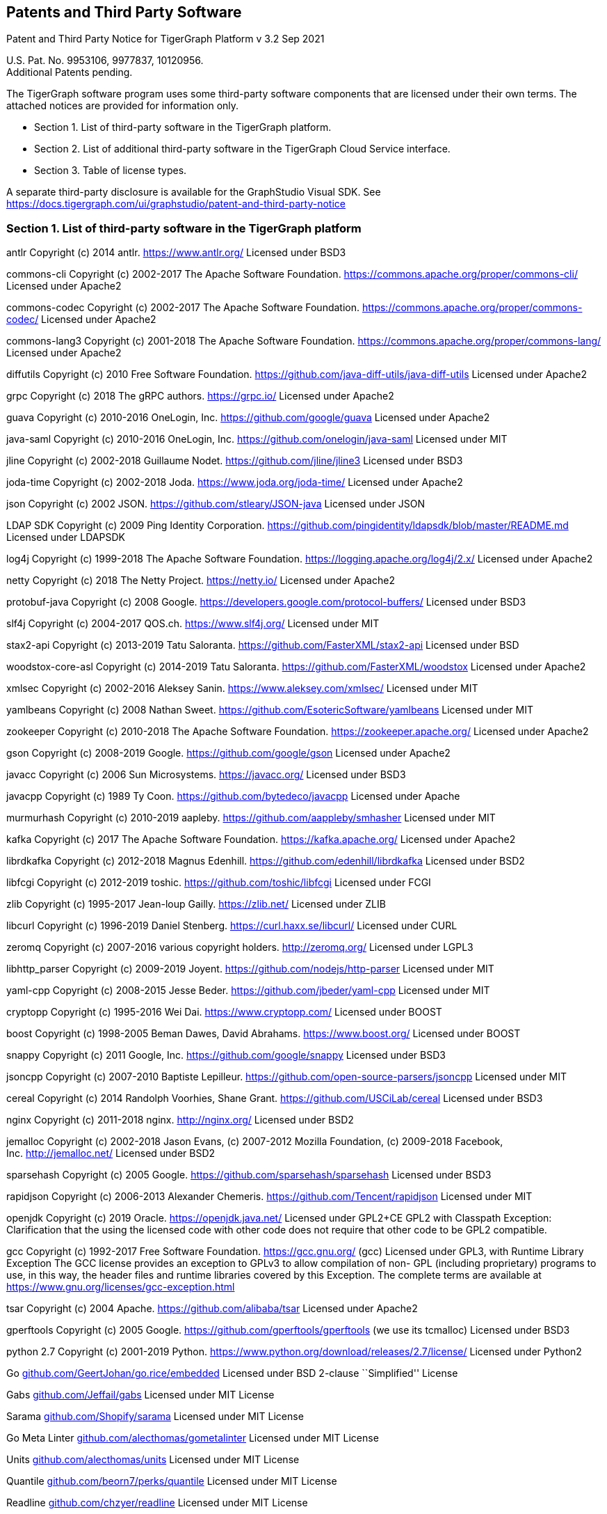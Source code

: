 == Patents and Third Party Software

Patent and Third Party Notice for TigerGraph Platform v 3.2 Sep 2021

U.S. Pat. No. 9953106, 9977837, 10120956. +
Additional Patents pending.

The TigerGraph software program uses some third-party software
components that are licensed under their own terms. The attached notices
are provided for information only.

* Section 1. List of third-party software in the TigerGraph platform.
* Section 2. List of additional third-party software in the TigerGraph
Cloud Service interface.
* Section 3. Table of license types.

A separate third-party disclosure is available for the GraphStudio
Visual SDK. See
https://docs.tigergraph.com/ui/graphstudio/patent-and-third-party-notice


=== Section 1. List of third-party software in the TigerGraph platform


antlr Copyright (c) 2014 antlr.
https://www.antlr.org[https://www.antlr.org/] Licensed under BSD3

commons-cli Copyright (c) 2002-2017 The Apache Software Foundation.
https://commons.apache.org/proper/commons-cli/ Licensed under Apache2

commons-codec Copyright (c) 2002-2017 The Apache Software Foundation.
https://commons.apache.org/proper/commons-codec/ Licensed under Apache2

commons-lang3 Copyright (c) 2001-2018 The Apache Software Foundation.
https://commons.apache.org/proper/commons-lang/ Licensed under Apache2

diffutils Copyright (c) 2010 Free Software Foundation.
https://github.com/java-diff-utils/java-diff-utils Licensed under
Apache2

grpc Copyright (c) 2018 The gRPC authors.
https://grpc.io[https://grpc.io/] Licensed under Apache2

guava Copyright (c) 2010-2016 OneLogin,
Inc. https://github.com/google/guava Licensed under Apache2

java-saml Copyright (c) 2010-2016 OneLogin,
Inc. https://github.com/onelogin/java-saml Licensed under MIT

jline Copyright (c) 2002-2018 Guillaume Nodet.
https://github.com/jline/jline3 Licensed under BSD3

joda-time Copyright (c) 2002-2018 Joda. https://www.joda.org/joda-time/
Licensed under Apache2

json Copyright (c) 2002 JSON. https://github.com/stleary/JSON-java
Licensed under JSON

LDAP SDK Copyright (c) 2009 Ping Identity Corporation.
https://github.com/pingidentity/ldapsdk/blob/master/README.md Licensed
under LDAPSDK

log4j Copyright (c) 1999-2018 The Apache Software Foundation.
https://logging.apache.org/log4j/2.x/ Licensed under Apache2

netty Copyright (c) 2018 The Netty Project.
https://netty.io[https://netty.io/] Licensed under Apache2

protobuf-java Copyright (c) 2008 Google.
https://developers.google.com/protocol-buffers/ Licensed under BSD3

slf4j Copyright (c) 2004-2017 QOS.ch.
https://www.slf4j.org[https://www.slf4j.org/] Licensed under MIT

stax2-api Copyright (c) 2013-2019 Tatu Saloranta.
https://github.com/FasterXML/stax2-api Licensed under BSD

woodstox-core-asl Copyright (c) 2014-2019 Tatu Saloranta.
https://github.com/FasterXML/woodstox Licensed under Apache2

xmlsec Copyright (c) 2002-2016 Aleksey Sanin.
https://www.aleksey.com/xmlsec/ Licensed under MIT

yamlbeans Copyright (c) 2008 Nathan Sweet.
https://github.com/EsotericSoftware/yamlbeans Licensed under MIT

zookeeper Copyright (c) 2010-2018 The Apache Software Foundation.
https://zookeeper.apache.org[https://zookeeper.apache.org/] Licensed
under Apache2

gson Copyright (c) 2008-2019 Google. https://github.com/google/gson
Licensed under Apache2

javacc Copyright (c) 2006 Sun Microsystems.
https://javacc.org[https://javacc.org/] Licensed under BSD3

javacpp Copyright (c) 1989 Ty Coon. https://github.com/bytedeco/javacpp
Licensed under Apache

murmurhash Copyright (c) 2010-2019 aapleby.
https://github.com/aappleby/smhasher Licensed under MIT

kafka Copyright (c) 2017 The Apache Software Foundation.
https://kafka.apache.org[https://kafka.apache.org/] Licensed under
Apache2

librdkafka Copyright (c) 2012-2018 Magnus Edenhill.
https://github.com/edenhill/librdkafka Licensed under BSD2

libfcgi Copyright (c) 2012-2019 toshic.
https://github.com/toshic/libfcgi Licensed under FCGI

zlib Copyright (c) 1995-2017 Jean-loup Gailly.
https://zlib.net[https://zlib.net/] Licensed under ZLIB

libcurl Copyright (c) 1996-2019 Daniel Stenberg.
https://curl.haxx.se/libcurl/ Licensed under CURL

zeromq Copyright (c) 2007-2016 various copyright holders.
http://zeromq.org[http://zeromq.org/] Licensed under LGPL3

libhttp_parser Copyright (c) 2009-2019 Joyent.
https://github.com/nodejs/http-parser Licensed under MIT

yaml-cpp Copyright (c) 2008-2015 Jesse Beder.
https://github.com/jbeder/yaml-cpp Licensed under MIT

cryptopp Copyright (c) 1995-2016 Wei Dai.
https://www.cryptopp.com[https://www.cryptopp.com/] Licensed under BOOST

boost Copyright (c) 1998-2005 Beman Dawes, David Abrahams.
https://www.boost.org[https://www.boost.org/] Licensed under BOOST

snappy Copyright (c) 2011 Google, Inc. https://github.com/google/snappy
Licensed under BSD3

jsoncpp Copyright (c) 2007-2010 Baptiste Lepilleur.
https://github.com/open-source-parsers/jsoncpp Licensed under MIT

cereal Copyright (c) 2014 Randolph Voorhies, Shane Grant.
https://github.com/USCiLab/cereal Licensed under BSD3

nginx Copyright (c) 2011-2018 nginx. http://nginx.org[http://nginx.org/]
Licensed under BSD2

jemalloc Copyright (c) 2002-2018 Jason Evans, (c) 2007-2012 Mozilla
Foundation, (c) 2009-2018 Facebook,
Inc. http://jemalloc.net[http://jemalloc.net/] Licensed under BSD2

sparsehash Copyright (c) 2005 Google.
https://github.com/sparsehash/sparsehash Licensed under BSD3

rapidjson Copyright (c) 2006-2013 Alexander Chemeris.
https://github.com/Tencent/rapidjson Licensed under MIT

openjdk Copyright (c) 2019 Oracle.
https://openjdk.java.net[https://openjdk.java.net/] Licensed under
GPL2+CE GPL2 with Classpath Exception: Clarification that the using the
licensed code with other code does not require that other code to be
GPL2 compatible.

gcc Copyright (c) 1992-2017 Free Software Foundation.
https://gcc.gnu.org[https://gcc.gnu.org/] (gcc) Licensed under GPL3,
with Runtime Library Exception The GCC license provides an exception to
GPLv3 to allow compilation of non- GPL (including proprietary) programs
to use, in this way, the header files and runtime libraries covered by
this Exception. The complete terms are available at
https://www.gnu.org/licenses/gcc-exception.html

tsar Copyright (c) 2004 Apache. https://github.com/alibaba/tsar Licensed
under Apache2

gperftools Copyright (c) 2005 Google.
https://github.com/gperftools/gperftools (we use its tcmalloc) Licensed
under BSD3

python 2.7 Copyright (c) 2001-2019 Python.
https://www.python.org/download/releases/2.7/license/ Licensed under
Python2

Go
http://github.com/GeertJohan/go.rice/embedded[github.com/GeertJohan/go.rice/embedded]
Licensed under BSD 2-clause ``Simplified'' License

Gabs http://github.com/Jeffail/gabs[github.com/Jeffail/gabs] Licensed
under MIT License

Sarama http://github.com/Shopify/sarama[github.com/Shopify/sarama]
Licensed under MIT License

Go Meta Linter
http://github.com/alecthomas/gometalinter[github.com/alecthomas/gometalinter]
Licensed under MIT License

Units http://github.com/alecthomas/units[github.com/alecthomas/units]
Licensed under MIT License

Quantile
http://github.com/beorn7/perks/quantile[github.com/beorn7/perks/quantile]
Licensed under MIT License

Readline http://github.com/chzyer/readline[github.com/chzyer/readline]
Licensed under MIT License

Misspell
http://github.com/client9/misspell/cmd/misspell[github.com/client9/misspell/cmd/misspell]
Licensed under MIT License

Client V3
http://github.com/coreos/etcd/clientv3[github.com/coreos/etcd/clientv3]
Licensed under Apache License 2.0

Journal
http://github.com/coreos/go-systemd/journal[github.com/coreos/go-systemd/journal]
Licensed under Apache License 2.0

Capnslog
http://github.com/coreos/pkg/capnslog[github.com/coreos/pkg/capnslog]
Licensed under Apache License 2.0

Zip http://github.com/daaku/go.zipexe[github.com/daaku/go.zipexe]
Licensed under MIT License

Spew
http://github.com/davecgh/go-spew/spew[github.com/davecgh/go-spew/spew]
Licensed under ISC License

JWT http://github.com/dgrijalva/jwt-go[github.com/dgrijalva/jwt-go]
Licensed under MIT License

Breaker
http://github.com/eapache/go-resiliency/breaker[github.com/eapache/go-resiliency/breaker]
Licensed under MIT License

Go xerial snappy
http://github.com/eapache/go-xerial-snappy[github.com/eapache/go-xerial-snappy]
Licensed under MIT License

Queue http://github.com/eapache/queue[github.com/eapache/queue] Licensed
under MIT License

Color http://github.com/fatih/color[github.com/fatih/color] Licensed
under MIT License

Gorp http://github.com/go-gorp/gorp[github.com/go-gorp/gorp] Licensed
under MIT License

Oleutil
http://github.com/go-ole/go-ole/oleutil[github.com/go-ole/go-ole/oleutil]
Licensed under MIT License

Protobuf http://github.com/gogo/protobuf[github.com/gogo/protobuf]
Licensed under BSD 3-clause ``New'' or ``Revised'' License

Go Lint
http://github.com/golang/lint/golint[github.com/golang/lint/golint]
Licensed under BSD 3-clause ``New'' or ``Revised'' License

Snappy http://github.com/golang/snappy[github.com/golang/snappy]
Licensed under BSD 3-clause ``New'' or ``Revised'' License

Renameio http://github.com/google/renameio[github.com/google/renameio]
Licensed under Apache License 2.0

RocksDB https://github.com/facebook/rocksdb/ Licensed under Apache
License 2.0

Shlex http://github.com/google/shlex[github.com/google/shlex] Licensed
under Apache License 2.0

UUID http://github.com/google/uuid[github.com/google/uuid] Licensed
under BSD 3-clause ``New'' or ``Revised'' License

Ineffassign
http://github.com/gordonklaus/ineffassign[github.com/gordonklaus/ineffassign]
Licensed under MIT License

Backoffutils
http://github.com/grpc-ecosystem/go-grpc-middleware/util/backoffutils[github.com/grpc-ecosystem/go-grpc-middleware/util/backoffutils]
Licensed under Apache License 2.0

Prometheus
http://github.com/grpc-ecosystem/go-grpc-prometheus[github.com/grpc-ecosystem/go-grpc-prometheus]
Licensed under Apache License 2.0

GRPC-gateway
http://github.com/grpc-ecosystem/grpc-gateway[github.com/grpc-ecosystem/grpc-gateway]
Licensed under BSD 3-clause ``New'' or ``Revised'' License

Go-uuid
http://github.com/hashicorp/go-uuid[github.com/hashicorp/go-uuid]
Licensed under Mozilla Public License 2.0

Go-fork http://github.com/jcmturner/gofork[github.com/jcmturner/gofork]
Licensed under BSD 3-clause ``New'' or ``Revised'' License

Ansiterm http://github.com/juju/ansiterm[github.com/juju/ansiterm]
Licensed under GNU Lesser General Public License v3.0

Tabwriter
http://github.com/juju/ansiterm/tabwriter[github.com/juju/ansiterm/tabwriter]
Licensed under BSD 3-clause ``New'' or ``Revised'' License

Compress
http://github.com/klauspost/compress[github.com/klauspost/compress]
Licensed under BSD 3-clause ``New'' or ``Revised'' License

Xxhash
http://github.com/klauspost/compress/zstd/internal/xxhash[github.com/klauspost/compress/zstd/internal/xxhash]
Licensed under MIT License

fs http://github.com/kr/fs[github.com/kr/fs] Licensed under BSD 3-clause
``New'' or ``Revised'' License

Pretty http://github.com/kr/pretty[github.com/kr/pretty] Licensed under
MIT License

Text http://github.com/kr/text[github.com/kr/text] Licensed under MIT
License

Vtclean
http://github.com/lunixbochs/vtclean[github.com/lunixbochs/vtclean]
Licensed under MIT License

Go-colorable
http://github.com/mattn/go-colorable[github.com/mattn/go-colorable]
Licensed under MIT License

Go-isatty http://github.com/mattn/go-isatty[github.com/mattn/go-isatty]
Licensed under MIT License

Go-sqlite3
http://github.com/mattn/go-sqlite3[github.com/mattn/go-sqlite3] Licensed
under MIT License

Pbutil
http://github.com/matttproud/golang_protobuf_extensions/pbutil[github.com/matttproud/golang_protobuf_extensions/pbutil]
Licensed under Apache License 2.0

i18n
http://github.com/nicksnyder/go-i18n/i18n[github.com/nicksnyder/go-i18n/i18n]
Licensed under MIT License

Go-toml
http://github.com/pelletier/go-toml[github.com/pelletier/go-toml]
Licensed under MIT License

xxh32
http://github.com/pierrec/lz4/internal/xxh32[github.com/pierrec/lz4/internal/xxh32]
Licensed under BSD 3-clause ``New'' or ``Revised'' License

errors http://github.com/pkg/errors[github.com/pkg/errors] Licensed
under BSD 2-clause ``Simplified'' License

sftp http://github.com/pkg/sftp[github.com/pkg/sftp] Licensed under BSD
2-clause ``Simplified'' License

difflib
http://github.com/pmezard/go-difflib/difflib[github.com/pmezard/go-difflib/difflib]
Licensed under BSD 3-clause ``New'' or ``Revised'' License

Go
http://github.com/prometheus/client_model/go[github.com/prometheus/client_model/go]
Licensed under Apache License 2.0

Common http://github.com/prometheus/common[github.com/prometheus/common]
Licensed under Apache License 2.0

Procfs http://github.com/prometheus/procfs[github.com/prometheus/procfs]
Licensed under Apache License 2.0

Go-metrics
http://github.com/rcrowley/go-metrics[github.com/rcrowley/go-metrics]
Licensed under BSD 2-clause ``Simplified'' License

Cron http://github.com/robfig/cron[github.com/robfig/cron] Licensed
under MIT License

Gopsutil http://github.com/shirou/gopsutil[github.com/shirou/gopsutil]
Licensed under BSD 3-clause ``New'' or ``Revised'' License

W32 http://github.com/shirou/w32[github.com/shirou/w32] Licensed under
BSD 3-clause ``New'' or ``Revised'' License

Cobra http://github.com/spf13/cobra[github.com/spf13/cobra] Licensed
under Apache License 2.0

Pflag http://github.com/spf13/pflag[github.com/spf13/pflag] Licensed
under BSD 3-clause ``New'' or ``Revised'' License

Testify http://github.com/stretchr/testify[github.com/stretchr/testify]
Licensed under MIT License

Promptui
http://github.com/tigergraph/promptui[github.com/tigergraph/promptui]
Licensed under BSD 3-clause ``New'' or ``Revised'' License

Deadcode http://github.com/tsenart/deadcode[github.com/tsenart/deadcode]
Licensed under BSD 3-clause ``New'' or ``Revised'' License

Etcd http://go.etcd.io/etcd[go.etcd.io/etcd] Licensed under Apache
License 2.0

Atomic http://go.uber.org/atomic[go.uber.org/atomic] Licensed under MIT
License

Multierr http://go.uber.org/multierr[go.uber.org/multierr] Licensed
under MIT License

Zap http://go.uber.org/zap[go.uber.org/zap] Licensed under MIT License

Crypto https://pkg.go.dev/golang.org/x/crypto Licensed under BSD
3-clause ``New'' or ``Revised'' License

Golint https://pkg.go.dev/golang.org/x/lint/golint Licensed under BSD
3-clause ``New'' or ``Revised'' License

Net https://pkg.go.dev/golang.org/x/text Licensed under BSD 3-clause
``New'' or ``Revised'' License

Errgroup https://pkg.go.dev/golang.org/x/sync/errgroup Licensed under
BSD 3-clause ``New'' or ``Revised'' License

Sys https://pkg.go.dev/golang.org/x/sys Licensed under BSD 3-clause
``New'' or ``Revised'' License

Text https://pkg.go.dev/golang.org/x/text Licensed under BSD 3-clause
``New'' or ``Revised'' License

Genproto https://pkg.go.dev/google.golang.org/genproto Licensed under
Apache License 2.0

Grpc https://pkg.go.dev/google.golang.org/grpc Licensed under Apache
License 2.0

Check.v1 http://gopkg.in/check.v1[gopkg.in/check.v1] Licensed under BSD
2-clause ``Simplified'' License

Aescts.v1
http://gopkg.in/jcmturner/aescts.v1[gopkg.in/jcmturner/aescts.v1]
Licensed under Apache License 2.0

dnsutils.v1
http://gopkg.in/jcmturner/dnsutils.v1[gopkg.in/jcmturner/dnsutils.v1]
Licensed under Apache License 2.0

gokrb5.v7
http://gopkg.in/jcmturner/gokrb5.v7[gopkg.in/jcmturner/gokrb5.v7]
Licensed under Apache License 2.0

rpc.v1 http://gopkg.in/jcmturner/rpc.v1[gopkg.in/jcmturner/rpc.v1]
Licensed under Apache License 2.0

jack.v2
http://gopkg.in/natefinch/lumberjack.v2[gopkg.in/natefinch/lumberjack.v2]
Licensed under MIT License

yaml.v2 http://gopkg.in/yaml.v2[gopkg.in/yaml.v2] Licensed under Apache
License 2.0

Go Programming Language http://cloud.google.com/go[cloud.google.com/go]
Licensed under Apache2

go-semver
http://github.com/coreos/go-semver[github.com/coreos/go-semver] Licensed
under Apache2

Resty http://github.com/go-resty/resty[github.com/go-resty/resty]
Licensed under MIT license

flock https://github.com/gofrs/flock[github.com/gofrs/flock] Licensed
under BSD 3-clause ``New'' or ``Revised'' License

protobuf http://github.com/golang/protobuf[github.com/golang/protobuf]
Licensed under BSD 3-clause ``New'' or ``Revised'' License

client_golang
http://github.com/prometheus/client_golang[github.com/prometheus/client_golang]
Licensed under Apache2

net http://golang.org/x/net[golang.org/x/net] Licensed under BSD
3-clause ``New'' or ``Revised'' License


=== Section 2. List of additional third-party software in the TigerGraph Cloud Service interface

The TigerGraph Cloud Service permits users to use the TigerGraph graph
database and analytics platform via a web interface.
TigerGraph does not copy or distribute the TigerGraph Cloud software to the end user.

In additional to having the third-party components of the TigerGraph
Platform, the TigerGraph Cloud Service interface includes the following
additional third-party software.

Netdata Copyright (c) 2016-2018, Costa Tsaousis. Copyright (c) 2018,
Netdata Inc. https://github.com/netdata/netdata Licensed under
https://github.com/netdata/netdata/tree/master/LICENSE[GPL v3 or later].

=== Section 3. Table of license types.

The following table explains the license abbreviations used in the list
of TigerGraph Third Party Software. A link is provided to an official
source for each license.

[cols=",",options="header",]
|===
|Abbreviation |License Name and Source

| Apache2 |

Apache License version 2.0

https://www.apache.org/licenses/LICENSE-2.0

| BOOST |

Boost Software License

http://www.boost.org/LICENSE_1_0.txt
| BSD2 |

2-Clause BSD (Berkeley Standard Distribution) License

https://opensource.org/licenses/BSD-2-Clause


| BSD3 |

3-Clause BSD (Berkeley Standard Distribution) License

https://opensource.org/licenses/BSD-3-Clause


| CURL |

Curl License

https://curl.haxx.se/docs/copyright.html


| FCGI |

FastCGI2 License

https://github.com/FastCGI-Archives/fcgi2/blob/master/LICENSE.TERMS


| GPL2 |

GNU General Public License version 2.0

https://www.gnu.org/licenses/old-licenses/gpl-2.0.en.html


| GPL2+CE |

GNU General Public License, version 2, with the Classpath Exception

https://openjdk.java.net/legal/gplv2+ce.html


| GNU |

General Public License version 3.0

https://www.gnu.org/licenses/gpl-3.0.en.html


| ISC | ISC License https://opensource.org/licenses/ISC |  JSON |

JSON License

http://www.json.org/license.html


| LDAPSDK |

UnboundID LDAP SDK Free Use License

https://docs.ldap.com/ldap-sdk/docs/LICENSE-UnboundID-LDAPSDK.txt

|  LGPL3 |

GNU Lesser General Public License version 3.0

https://www.gnu.org/licenses/lgpl-3.0.en.html



| MIT |

MIT (Massachusetts Institute of Technology) License

https://opensource.org/licenses/MIT

| Mozilla |

Mozilla Public License 2.0

https://www.mozilla.org/en-US/MPL/2.0/


| MPICH |

MPICH License

http://git.mpich.org/mpich.git/blob/HEAD:/COPYRIGHT


| OPENSSL |

OpenSSL License

https://www.openssl.org/source/license.html


| Python2 |

Python 2.7 License

https://www.python.org/download/releases/2.7/license/


| SLI_OFL1.1 |

SIL Open Font License version 1.1

http://scripts.sil.org/cms/scripts/page.php?item_id=OFL_web


| ZLIB |

zlib License

https://www.zlib.net/zlib_license.html

|===